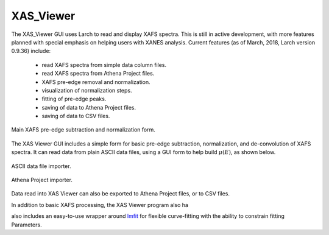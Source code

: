 .. _guis-xas_viewer:


XAS_Viewer
=======================

The XAS_Viewer GUI uses Larch to read and display XAFS spectra.  This is
still in active development, with more features planned with special
emphasis on helping users with XANES analysis.  Current features (as of
March, 2018, Larch version 0.9.36) include:

   * read XAFS spectra from simple data column files.
   * read XAFS spectra from Athena Project files.
   * XAFS pre-edge removal and normalization.
   * visualization of normalization steps.
   * fitting of pre-edge peaks.
   * saving of data to Athena Project files.
   * saving of data to CSV files.


.. _lmfit:    http://lmfit.github.io/lmfit-py


..  _xasviewer_fig:

.. figure:: ../_images/XAS_Viewer_xasnorm.png
    :target: ../_images/XAS_Viewer_xasnorm.png
    :width: 65%
    :align: center

    Main XAFS pre-edge subtraction and normalization form.


The XAS Viewer GUI includes a simple form for basic pre-edge subtraction,
normalization, and de-convolution of XAFS spectra.  It can read data from
plain ASCII data files, using a GUI form to help build :math:`\mu(E)`, as
shown below.

.. subfigstart::

.. _fig_xasviewer_2a:

.. figure:: ../_images/DataImporter.png
    :target: ../_images/DataImporter.png
    :width: 65%
    :align: center

    ASCII data file importer.

.. _fig_xasviewer_2b:

.. figure:: ../_images/AthenaImporter.png
    :target: ../_images/AthenaImporter.png
    :width: 100%
    :align: center

    Athena Project importer.

.. subfigend::
    :width: 0.47
    :alt: data importers
    :label: fig_xasviewer_2

    Data importer for XAS Viewer.

Data read into XAS Viewer can also be exported to Athena Project files, or
to CSV files.


In addition to basic XAFS processing, the XAS Viewer program also ha


.. image:: ../_images/XAS_Viewer_plot_baseline.png
    :target: ../_images/XAS_Viewer_plot_baseline.png
    :width: 65%


also includes an easy-to-use wrapper around `lmfit`_ for flexible
curve-fitting with the ability to constrain fitting Parameters.
